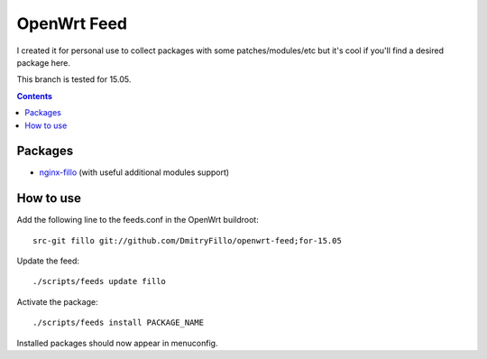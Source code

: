 ============
OpenWrt Feed
============

I created it for personal use to collect packages with some patches/modules/etc but it's cool if you'll find a desired package here.

This branch is tested for 15.05.

.. contents::

Packages
========

* `nginx-fillo <https://github.com/DmitryFillo/openwrt-feed/tree/for-15.05/net/nginx-fillo>`_ (with useful additional modules support)

How to use
==========

Add the following line to the feeds.conf in the OpenWrt buildroot::

    src-git fillo git://github.com/DmitryFillo/openwrt-feed;for-15.05

Update the feed::

    ./scripts/feeds update fillo

Activate the package::

    ./scripts/feeds install PACKAGE_NAME

Installed packages should now appear in menuconfig.
